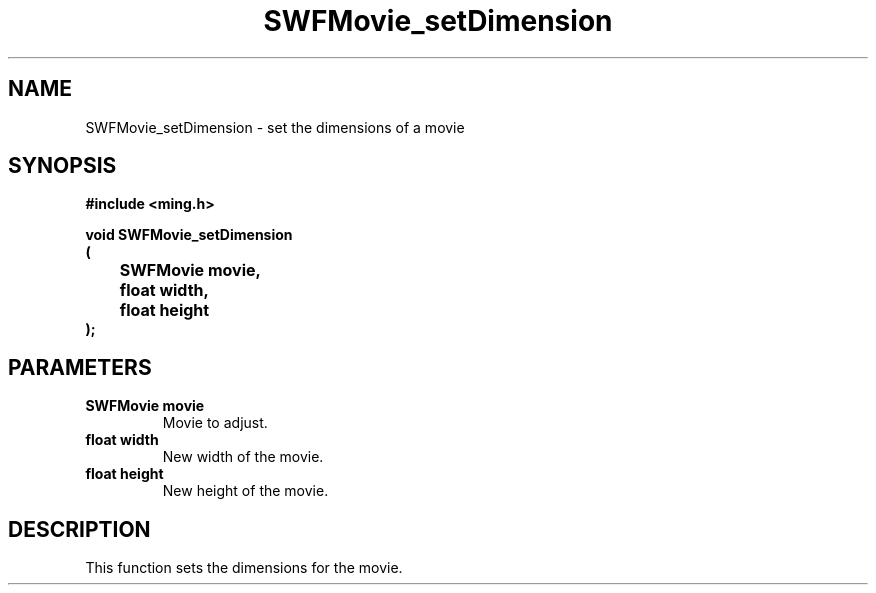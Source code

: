 .\" WARNING! THIS FILE WAS GENERATED AUTOMATICALLY BY c2man!
.\" DO NOT EDIT! CHANGES MADE TO THIS FILE WILL BE LOST!
.TH "SWFMovie_setDimension" 3 "23 May 2006" "c2man movie.c"
.SH "NAME"
SWFMovie_setDimension \- set the dimensions of a movie
.SH "SYNOPSIS"
.ft B
#include <ming.h>
.br
.sp
void SWFMovie_setDimension
.br
(
.br
	SWFMovie movie,
.br
	float width,
.br
	float height
.br
);
.ft R
.SH "PARAMETERS"
.TP
.B "SWFMovie movie"
Movie to adjust.
.TP
.B "float width"
New width of the movie.
.TP
.B "float height"
New height of the movie.
.SH "DESCRIPTION"
This function sets the dimensions for the movie.
